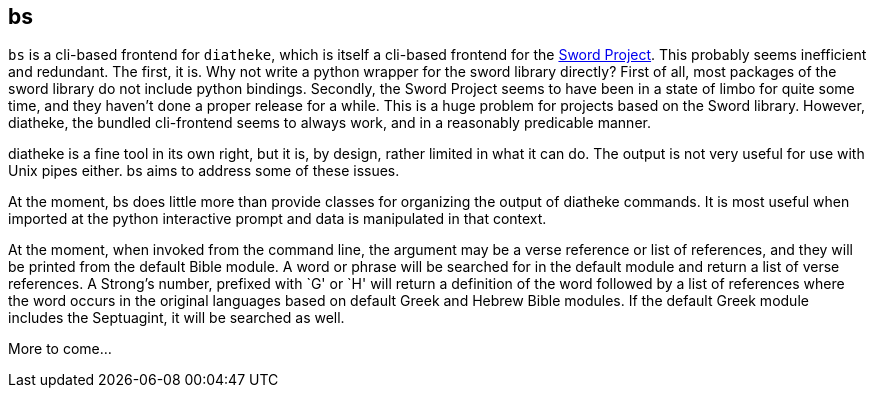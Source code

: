 bs
--
// {{{
`bs` is a cli-based frontend for `diatheke`, which is itself a cli-based
frontend for the http://www.crosswire.org/sword/[Sword Project]. This
probably seems inefficient and redundant. The first, it is. Why not
write a python wrapper for the sword library directly? First of all,
most packages of the sword library do not include python bindings.
Secondly, the Sword Project seems to have been in a state of limbo for
quite some time, and they haven't done a proper release for a while.
This is a huge problem for projects based on the Sword library. However,
diatheke, the bundled cli-frontend seems to always work, and in a
reasonably predicable manner.

diatheke is a fine tool in its own right, but it is, by design, rather
limited in what it can do. The output is not very useful for use
with Unix pipes either. bs aims to address some of these issues.

At the moment, bs does little more than provide classes for organizing
the output of diatheke commands. It is most useful when imported at the
python interactive prompt and data is manipulated in that context.

At the moment, when invoked from the command line, the argument may be a
verse reference or list of references, and they will be printed from the
default Bible module. A word or phrase will be searched for in the
default module and return a list of verse references. A Strong's number,
prefixed with `G' or `H' will return a definition of the word followed
by a list of references where the word occurs in the original languages
based on default Greek and Hebrew Bible modules. If the default Greek
module includes the Septuagint, it will be searched as well.

More to come...
// }}}
